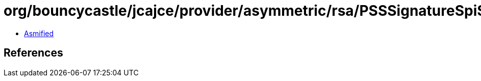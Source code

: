 = org/bouncycastle/jcajce/provider/asymmetric/rsa/PSSSignatureSpi$SHA512withRSA.class

 - link:PSSSignatureSpi$SHA512withRSA-asmified.java[Asmified]

== References

